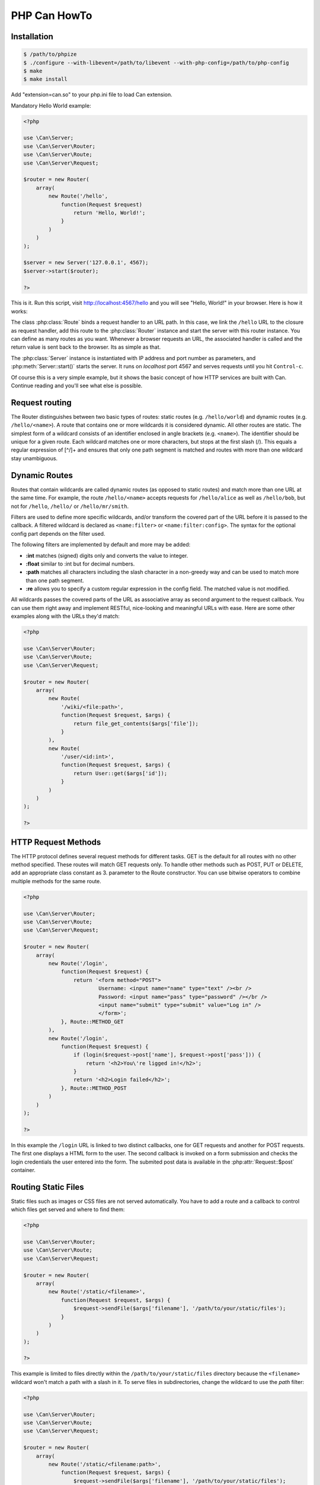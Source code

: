 ================
PHP Can HowTo
================

.. _installation:

Installation
------------

.. code-block:: bash

    $ /path/to/phpize
    $ ./configure --with-libevent=/path/to/libevent --with-php-config=/path/to/php-config
    $ make
    $ make install

Add "extension=can.so" to your php.ini file to load Can extension.


.. _tutorial-quickstart:

Mandatory Hello World example:

.. code-block:: php

    <?php

    use \Can\Server;
    use \Can\Server\Router;
    use \Can\Server\Route;
    use \Can\Server\Request;

    $router = new Router(
        array(
            new Route('/hello', 
                function(Request $request) 
                    return 'Hello, World!';
                }
            )
        )
    );
    
    $server = new Server('127.0.0.1', 4567);
    $server->start($router);

    ?>

This is it. Run this script, visit http://localhost:4567/hello and you will see "Hello, World!" in your browser. Here is how it works:

The class :php:class:`Route` binds a request handler to an URL path. In this case, we link the ``/hello`` URL to the closure as request handler,
add this route to the :php:class:`Router` instance and start the server with this router instance. You can define as many routes as you want. 
Whenever a browser requests an URL, the associated handler is called and the return value is sent back to the browser. Its as simple as that.

The :php:class:`Server` instance is instantiated with IP address and port number as parameters, and :php:meth:`Server::start()` starts the server. 
It runs on `localhost` port 4567 and serves requests until you hit ``Control-c``. 

Of course this is a very simple example, but it shows the basic concept of how HTTP services are built with Can. Continue reading and you'll see what else is possible.

.. _tutorial-routing:

Request routing
---------------

The Router distinguishes between two basic types of routes: static routes (e.g. ``/hello/world``) and dynamic routes (e.g. ``/hello/<name>``). 
A route that contains one or more wildcards it is considered dynamic. All other routes are static.
The simplest form of a wildcard consists of an identifier enclosed in angle brackets (e.g. ``<name>``). The identifier should be unique for a given route.
Each wildcard matches one or more characters, but stops at the first slash (/). This equals a regular expression of [^/]+ and ensures 
that only one path segment is matched and routes with more than one wildcard stay unambiguous. 

.. _tutorial-dynamic-routes:

Dynamic Routes
--------------

Routes that contain wildcards are called dynamic routes (as opposed to static routes) and match more than one URL at the same time. 
For example, the route ``/hello/<name>`` accepts requests for ``/hello/alice`` as well as ``/hello/bob``, but not for ``/hello``, ``/hello/`` or ``/hello/mr/smith``.

Filters are used to define more specific wildcards, and/or transform the covered part of the URL before it is passed to the callback. 
A filtered wildcard is declared as ``<name:filter>`` or ``<name:filter:config>``. The syntax for the optional config part depends 
on the filter used.

The following filters are implemented by default and more may be added:

* **:int** matches (signed) digits only and converts the value to integer.
* **:float** similar to :int but for decimal numbers.
* **:path** matches all characters including the slash character in a non-greedy way and can be used to match more than one path segment.
* **:re** allows you to specify a custom regular expression in the config field. The matched value is not modified.

All wildcards passes the covered parts of the URL as associative array as second argument to the request callback. You can use them 
right away and implement RESTful, nice-looking and meaningful URLs with ease. Here are some other examples along with the URLs they'd match:

.. code-block:: php

    <?php
    
    use \Can\Server\Router;
    use \Can\Server\Route;
    use \Can\Server\Request;    
    
    $router = new Router(
        array(
            new Route(
                '/wiki/<file:path>',
                function(Request $request, $args) {
                    return file_get_contents($args['file']);
                }
            ),
            new Route(
                '/user/<id:int>',
                function(Request $request, $args) {
                    return User::get($args['id']);
                }
            )
        )
    );
    
    ?>

.. _tutorial-request-methods:

HTTP Request Methods
--------------------

The HTTP protocol defines several request methods for different tasks. GET is the default for all routes 
with no other method specified. These routes will match GET requests only. To handle other methods such as POST, PUT or DELETE, 
add an appropriate class constant as 3. parameter to the Route constructor. You can use bitwise operators to combine multiple methods
for the same route.

.. code-block:: php

    <?php

    use \Can\Server\Router;
    use \Can\Server\Route;
    use \Can\Server\Request;

    $router = new Router(
        array(
            new Route('/login', 
                function(Request $request) {
                    return '<form method="POST">
                            Username: <input name="name" type="text" /><br />
                            Password: <input name="pass" type="password" /></br />
                            <input name="submit" type="submit" value="Log in" />
                            </form>';
                }, Route::METHOD_GET
            ),
            new Route('/login', 
                function(Request $request) {
                    if (login($request->post['name'], $request->post['pass'])) {
                        return '<h2>You\'re ligged in!</h2>';
                    }
                    return '<h2>Login failed</h2>';
                }, Route::METHOD_POST
            )
        )
    );

    ?>

In this example the ``/login`` URL is linked to two distinct callbacks, one for GET requests and another for 
POST requests. The first one displays a HTML form to the user. The second callback is invoked on a form 
submission and checks the login credentials the user entered into the form. The submited post data is available
in the :php:attr:`Request::$post` container.

.. _tutorial-routing-staticfiles:

Routing Static Files
--------------------

Static files such as images or CSS files are not served automatically. You have to add a route and a callback to 
control which files get served and where to find them:

.. code-block:: php

    <?php
    
    use \Can\Server\Router;
    use \Can\Server\Route;
    use \Can\Server\Request;

    $router = new Router(
        array(
            new Route('/static/<filename>', 
                function(Request $request, $args) {
                    $request->sendFile($args['filename'], '/path/to/your/static/files');
                }
            )
        )
    );
    
    ?>
    
This example is limited to files directly within the ``/path/to/your/static/files`` directory because the ``<filename>`` 
wildcard won't match a path with a slash in it. To serve files in subdirectories, change the wildcard to use the `path` filter:

.. code-block:: php

    <?php

    use \Can\Server\Router;
    use \Can\Server\Route;
    use \Can\Server\Request;

    $router = new Router(
        array(
            new Route('/static/<filename:path>', 
                function(Request $request, $args) {
                    $request->sendFile($args['filename'], '/path/to/your/static/files');
                }
            )
        )
    );

    ?>

The :php:meth:`Request::sendFile` method is a helper to serve files in a safe and convenient way. 
It automatically guesses a mime-type, adds a ``Last-Modified``  header, generate and add ETag header, restricts paths 
to a root directory for security reasons and generates appropriate error responses (401 on permission errors, 404 on missing files). 
It supports the ``If-Modified-Since`` and ``If-None-Match`` headers and eventually generates a 304 Not Modified response. 
You can pass a custom MIME type as 3. parameter to disable guessing:

.. code-block:: php

    <?php

    use \Can\Server\Router;
    use \Can\Server\Route;
    use \Can\Server\Request;
    
    $router = new Router(
        array(
            new Route('/static/<filename:re:.*\.png>', 
                function(Request $request, $args) {
                    $request->sendFile($args['filename'], 
                        '/path/to/your/static/files', 'image/png');
                }
            )
        )
    );

    ?>
    
.. _tutorial-forced-download:
    
Forced Download
---------------

Most browsers try to open downloaded files if the MIME type is known and assigned to an application (e.g. PDF files). 
If this is not what you want, you can force a download dialog by setting 4. parameter to true:

.. code-block:: php

    <?php
    
    use \Can\Server\Router;
    use \Can\Server\Route;
    use \Can\Server\Request;

    $router = new Router(
        array(
            new Route('/downloads/<filename:re:.*\.pdf>', 
                function(Request $request, $args) {
                    $request->sendFile($args['filename'], 
                    '/path/to/your/static/files', 'application/pdf', true);
                }
            )
        )
    );

    ?>

.. _tutorial-output:

Generating content
------------------

Can supports the following range of types you can return from your request handler:

Strings
    Can returns strings as a whole and adds a ``Content-Length`` header based on the string length.
    
Empty Strings or ``Null``:
    These produce an empty output with the ``Content-Length`` header set to 0.
    
Objects
    If returned object implements JsonSerializable interface, return value of the object::jsonSerialize() will
    be set as output and ``Content-Type`` header will contain ``application/json``. 
    
All other types will produce 500 Internal Server Error

Uploading files
---------------

The request body of POST and PUT requests may contain form data encoded in various formats. 
The :php:attr:`Request::$post` container contains parsed textual form fields, :php:attr:`Request::$files` stores 
file upload informations.

Example:

.. code-block:: php

    <?php
    
    use \Can\Server;
    use \Can\Server\Router;
    use \Can\Server\Route;
    use \Can\Server\Request;
    
    $router = new Router(
        array(
            new Route('/upload', 
                function(Request $request) {
                    switch ($request->method) {
                        case 'POST':
                            return '<pre>' . PHP_EOL . 
                                   'post data: ' . print_r($request->post, true) . PHP_EOL .
                                   'uploaded files: ' . print_r($request->files, true) . PHP_EOL;
                            break;
                        default:
                            return '
                                <form action="/upload" method="POST" enctype="multipart/form-data">
                                <input type="text" name="foo" value="bar"/><br/>
                                <input type="file" name="file1" /></br/>
                                <input type="text" name="baz" value="zak"/><br />
                                <input type="file" name="file2" /><br/>
                                <input type="submit" name="submit" value="Send"></form>
                            ';
                            break;
                    }
                }, Route::METHOD_GET|Route::METHOD_POST
            )
        )
    );
    
    $server = new Server('127.0.0.1', 4567);
    $server->start($router);
    
    ?>
    
    
Run this script, visit http://localhost:4567/upload, fill out and submit the form and you will see something similar:

.. code-block:: php
    
    post data: Array
    (
        [foo] => bar
        [baz] => zak
        [submit] => Send
    )
    
    uploaded files: Array
    (
        [0] => Array
            (
                [name] => file1
                [filename] => image1.jpg
                [filesize] => 32135
                [tmp_name] => /tmp/phpmcant7nl3iP
            )

        [1] => Array
            (
                [name] => file2
                [filename] => image2.jpg
                [filesize] => 5643
                [tmp_name] => /tmp/phpcanrHv051
            )
    )

Every item within :php:attr:`Request::$files` array contains uploaded file information: `name` contains the
form field name, `filename` - the real filename, `filesize` guess what?  and `tmp_name` is a path where uploaded file
content is stored. Please note that uploaded files (`tmp_name`) will be cleaned after :php:attr:`Request` object is destroyed 
therefor you must copy or move this files within request handler manually to be able to access it within your application.

Static server example
---------------------

Here is an example how to implement a HTTP service that servs static content. 
    1. Download PHP Can pages tarball from https://github.com/phpcan/phpcan/tarball/gh-pages
    2. Extract tarball to /tmp directory
    3. Create PHP script with following content (replace '/tmp/phpcan-phpcan-f4b83b2' with correct value):
    4. Start this script with your PHP cli and point your browser to http://localhost:4567/index.html

.. code-block:: php

    <?php

    use \Can\Server;
    use \Can\Server\Router;
    use \Can\Server\Route;
    use \Can\Server\Request;
    
    $server = new Server('127.0.0.1', 4567, 
        "time c-ip cs-method cs-uri sc-status sc-bytes time-taken x-memusage x-error\n");
    $server->start(
        new Router(
            array(
                new Route(
                    '/<file:path>',
                    function (Request $request, array $args) {
                        return $request->sendFile($args['file'], '/tmp/phpcan-phpcan-f4b83b2');
                    },
                    (Route::METHOD_GET|Route::METHOD_HEAD)
                )
            )
        )
    );
    
    ?>


WebSockets
----------

.. code-block:: php

    <?php

    use \Can\Server;
    use \Can\Server\Router;
    use \Can\Server\WebSocketRoute;
    use \Can\Server\WebSocketContext;
    use \Can\Server\Request;

    class EchoWebSocketRoute extends WebSocketRoute
    {
        /**
         * This method will be invoked before WebSocket HTTP handshake will be send to the client.
         * Use this method to examine incoming request, request arguments, add additional response
         * headers etc.
         */
        public function onHandshake(Request $request, array $args, WebSocketContext $context)
        {
            // Set WebSocket timeout to 5 minutes
            $context->setTimeout(300);
        }

        /**
         * This method will be invoked on incoming WebSocket message. The return value of this
         * method will be send to the client as response message. The $context instance represents
         * the WebSocket connection which can be closed by calling $context->close() method.
         */
        public function onMessage($message, WebSocketContext $context)
        {
            return 'Echo: ' . $message;
        }

        /**
         * This method will be invoked on closing of the WebSocket connection by the server or by the client.
         */
        public function onClose()
        {

        }
    }
    
    $server = new Server('127.0.0.1', 4567, 
        "time c-ip cs-method cs-uri sc-status sc-bytes time-taken x-memusage x-error\n");
    $server->start(
        new Router(
            array(
                new EchoWebSocketRoute('/echo'),
                new Route(
                    '/',
                    function() {
                        return '
    <!DOCTYPE html>
    <meta charset="utf-8" />
    <title>WebSocket Test</title>
    <script language="javascript" type="text/javascript">
    var wsUri = "ws://localhost:4567/echo";
    var output;
    function init() { output = document.getElementById("output"); testWebSocket(); }
    function testWebSocket()
    {
        websocket = new WebSocket(wsUri);
        websocket.onopen = function(evt) { onOpen(evt) };
        websocket.onclose = function(evt) { onClose(evt) };
        websocket.onmessage = function(evt) { onMessage(evt) };
        websocket.onerror = function(evt) { onError(evt) };
    }
    function onOpen(evt) { writeToScreen("CONNECTED"); }
    function onClose(evt) { writeToScreen("DISCONNECTED" + (typeof evt.data !="undefined" ? ": " + evt.data : "")); }
    function onMessage(evt) { writeToScreen("<span style=\"color: blue;\">RESPONSE: " + evt.data+"</span>"); }
    function onError(evt) { writeToScreen("<span style=\"color: red;\">ERROR:</span> " + evt.data); }
    function doSend(message) { writeToScreen("SENT: " + message); websocket.send(message); }
    function writeToScreen(message) {
        var pre = document.createElement("p");
        pre.style.wordWrap = "break-word";
        pre.innerHTML = message;
        output.appendChild(pre);
    }
    window.addEventListener("load", init, false);
    </script>
    <h2>WebSocket Test</h2>
    <input id="sendMessage" size="35" value="I love WebSocket">
    <button id="send" onclick="javascript:doSend(document.getElementById(\'sendMessage\').value);">Send</button>
    <button id="send" onclick="javascript:websocket.close();">Close</button>
    <div id="output"></div>
    </html>';
                    }
                )
            )
        )
    );
    
    ?>
   
    
To be continued...
------------------
